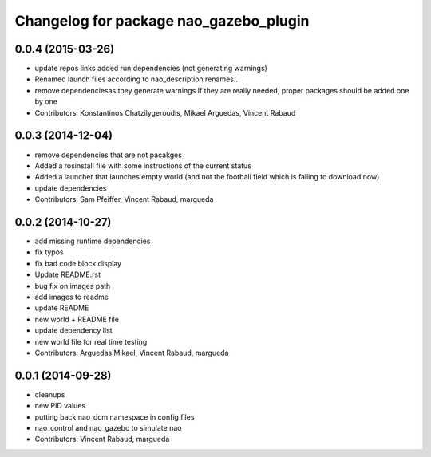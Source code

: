 ^^^^^^^^^^^^^^^^^^^^^^^^^^^^^^^^^^^^^^^
Changelog for package nao_gazebo_plugin
^^^^^^^^^^^^^^^^^^^^^^^^^^^^^^^^^^^^^^^

0.0.4 (2015-03-26)
------------------
* update repos links
  added run dependencies (not generating warnings)
* Renamed launch files according to nao_description renames..
* remove dependenciesas they generate warnings
  If they are really needed, proper packages should be added one by one
* Contributors: Konstantinos Chatzilygeroudis, Mikael Arguedas, Vincent Rabaud

0.0.3 (2014-12-04)
------------------
* remove dependencies that are not pacakges
* Added a rosinstall file with some instructions of the current status
* Added a launcher that launches empty world (and not the football field which is failing to download now)
* update dependencies
* Contributors: Sam Pfeiffer, Vincent Rabaud, margueda

0.0.2 (2014-10-27)
------------------
* add missing runtime dependencies
* fix typos
* fix bad code block display
* Update README.rst
* bug fix on images path
* add images to readme
* update README
* new world + README file
* update dependency list
* new world file for real time testing
* Contributors: Arguedas Mikael, Vincent Rabaud, margueda

0.0.1 (2014-09-28)
------------------
* cleanups
* new PID values
* putting back nao_dcm namespace in config files
* nao_control and nao_gazebo to simulate nao
* Contributors: Vincent Rabaud, margueda

